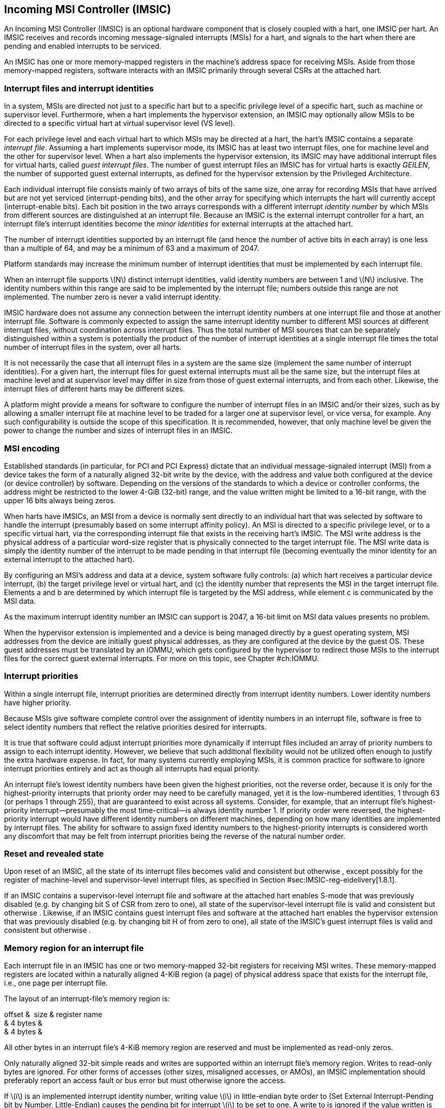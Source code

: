 [[ch:IMSIC]]
== Incoming MSI Controller (IMSIC)

An Incoming MSI Controller (IMSIC) is an optional hardware component
that is closely coupled with a hart, one IMSIC per hart. An IMSIC
receives and records incoming message-signaled interrupts (MSIs) for a
hart, and signals to the hart when there are pending and enabled
interrupts to be serviced.

An IMSIC has one or more memory-mapped registers in the machine’s
address space for receiving MSIs. Aside from those memory-mapped
registers, software interacts with an IMSIC primarily through several
CSRs at the attached hart.

[[sec:IMSIC-intrFilesAndIdents]]
=== Interrupt files and interrupt identities

In a system, MSIs are directed not just to a specific hart but to a
specific privilege level of a specific hart, such as machine or
supervisor level. Furthermore, when a hart implements the hypervisor
extension, an IMSIC may optionally allow MSIs to be directed to a
specific virtual hart at virtual supervisor level (VS level).

For each privilege level and each virtual hart to which MSIs may be
directed at a hart, the hart’s IMSIC contains a separate _interrupt
file_. Assuming a hart implements supervisor mode, its IMSIC has at
least two interrupt files, one for machine level and the other for
supervisor level. When a hart also implements the hypervisor extension,
its IMSIC may have additional interrupt files for virtual harts, called
_guest interrupt files_. The number of guest interrupt files an IMSIC
has for virtual harts is exactly _GEILEN_, the number of supported guest
external interrupts, as defined for the hypervisor extension by the
Privileged Architecture.

Each individual interrupt file consists mainly of two arrays of bits of
the same size, one array for recording MSIs that have arrived but are
not yet serviced (interrupt-pending bits), and the other array for
specifying which interrupts the hart will currently accept
(interrupt-enable bits). Each bit position in the two arrays corresponds
with a different interrupt _identity number_ by which MSIs from
different sources are distinguished at an interrupt file. Because an
IMSIC is the external interrupt controller for a hart, an interrupt
file’s interrupt identities become the _minor identities_ for external
interrupts at the attached hart.

The number of interrupt identities supported by an interrupt file (and
hence the number of active bits in each array) is one less than a
multiple of 64, and may be a minimum of 63 and a maximum of 2047.

Platform standards may increase the minimum number of interrupt
identities that must be implemented by each interrupt file.

When an interrupt file supports latexmath:[$N$] distinct interrupt
identities, valid identity numbers are between 1 and latexmath:[$N$]
inclusive. The identity numbers within this range are said to be
implemented by the interrupt file; numbers outside this range are not
implemented. The number zero is never a valid interrupt identity.

IMSIC hardware does not assume any connection between the interrupt
identity numbers at one interrupt file and those at another interrupt
file. Software is commonly expected to assign the same interrupt
identity number to different MSI sources at different interrupt files,
without coordination across interrupt files. Thus the total number of
MSI sources that can be separately distinguished within a system is
potentially the product of the number of interrupt identities at a
single interrupt file times the total number of interrupt files in the
system, over all harts.

It is not necessarily the case that all interrupt files in a system are
the same size (implement the same number of interrupt identities). For a
given hart, the interrupt files for guest external interrupts must all
be the same size, but the interrupt files at machine level and at
supervisor level may differ in size from those of guest external
interrupts, and from each other. Likewise, the interrupt files of
different harts may be different sizes.

A platform might provide a means for software to configure the number of
interrupt files in an IMSIC and/or their sizes, such as by allowing a
smaller interrupt file at machine level to be traded for a larger one at
supervisor level, or vice versa, for example. Any such configurability
is outside the scope of this specification. It is recommended, however,
that only machine level be given the power to change the number and
sizes of interrupt files in an IMSIC.

[[sec:MSIEncoding]]
=== MSI encoding

Established standards (in particular, for PCI and PCI Express) dictate
that an individual message-signaled interrupt (MSI) from a device takes
the form of a naturally aligned 32-bit write by the device, with the
address and value both configured at the device (or device controller)
by software. Depending on the versions of the standards to which a
device or controller conforms, the address might be restricted to the
lower 4-GiB (32-bit) range, and the value written might be limited to a
16-bit range, with the upper 16 bits always being zeros.

When harts have IMSICs, an MSI from a device is normally sent directly
to an individual hart that was selected by software to handle the
interrupt (presumably based on some interrupt affinity policy). An MSI
is directed to a specific privilege level, or to a specific virtual
hart, via the corresponding interrupt file that exists in the receiving
hart’s IMSIC. The MSI write address is the physical address of a
particular word-size register that is physically connected to the target
interrupt file. The MSI write data is simply the identity number of the
interrupt to be made pending in that interrupt file (becoming eventually
the minor identity for an external interrupt to the attached hart).

By configuring an MSI’s address and data at a device, system software
fully controls: (a) which hart receives a particular device interrupt,
(b) the target privilege level or virtual hart, and (c) the identity
number that represents the MSI in the target interrupt file. Elements a
and b are determined by which interrupt file is targeted by the MSI
address, while element c is communicated by the MSI data.

As the maximum interrupt identity number an IMSIC can support is 2047, a
16-bit limit on MSI data values presents no problem.

When the hypervisor extension is implemented and a device is being
managed directly by a guest operating system, MSI addresses from the
device are initially guest physical addresses, as they are configured at
the device by the guest OS. These guest addresses must be translated by
an IOMMU, which gets configured by the hypervisor to redirect those MSIs
to the interrupt files for the correct guest external interrupts. For
more on this topic, see Chapter #ch:IOMMU[[ch:IOMMU]].

=== Interrupt priorities

Within a single interrupt file, interrupt priorities are determined
directly from interrupt identity numbers. Lower identity numbers have
higher priority.

Because MSIs give software complete control over the assignment of
identity numbers in an interrupt file, software is free to select
identity numbers that reflect the relative priorities desired for
interrupts.

It is true that software could adjust interrupt priorities more
dynamically if interrupt files included an array of priority numbers to
assign to each interrupt identity. However, we believe that such
additional flexibility would not be utilized often enough to justify the
extra hardware expense. In fact, for many systems currently employing
MSIs, it is common practice for software to ignore interrupt priorities
entirely and act as though all interrupts had equal priority.

An interrupt file’s lowest identity numbers have been given the highest
priorities, not the reverse order, because it is only for the
highest-priority interrupts that priority order may need to be carefully
managed, yet it is the low-numbered identities, 1 through 63 (or perhaps
1 through 255), that are guaranteed to exist across all systems.
Consider, for example, that an interrupt file’s highest-priority
interrupt—presumably the most time-critical—is always identity number 1.
If priority order were reversed, the highest-priority interrupt would
have different identity numbers on different machines, depending on how
many identities are implemented by interrupt files. The ability for
software to assign fixed identity numbers to the highest-priority
interrupts is considered worth any discomfort that may be felt from
interrupt priorities being the reverse of the natural number order.

=== Reset and revealed state

Upon reset of an IMSIC, all the state of its interrupt files becomes
valid and consistent but otherwise , except possibly for the register of
machine-level and supervisor-level interrupt files, as specified in
Section #sec:IMSIC-reg-eidelivery[1.8.1].

If an IMSIC contains a supervisor-level interrupt file and software at
the attached hart enables S-mode that was previously disabled (e.g. by
changing bit S of CSR from zero to one), all state of the
supervisor-level interrupt file is valid and consistent but otherwise .
Likewise, if an IMSIC contains guest interrupt files and software at the
attached hart enables the hypervisor extension that was previously
disabled (e.g. by changing bit H of from zero to one), all state of the
IMSIC’s guest interrupt files is valid and consistent but otherwise .

[[sec:IMSIC-memRegion]]
=== Memory region for an interrupt file

Each interrupt file in an IMSIC has one or two memory-mapped 32-bit
registers for receiving MSI writes. These memory-mapped registers are
located within a naturally aligned 4-KiB region (a page) of physical
address space that exists for the interrupt file, i.e., one page per
interrupt file.

The layout of an interrupt-file’s memory region is:

offset &  size & register name +
& 4 bytes & +
& 4 bytes & +

All other bytes in an interrupt file’s 4-KiB memory region are reserved
and must be implemented as read-only zeros.

Only naturally aligned 32-bit simple reads and writes are supported
within an interrupt file’s memory region. Writes to read-only bytes are
ignored. For other forms of accesses (other sizes, misaligned accesses,
or AMOs), an IMSIC implementation should preferably report an access
fault or bus error but must otherwise ignore the access.

If latexmath:[$i$] is an implemented interrupt identity number, writing
value latexmath:[$i$] in little-endian byte order to (Set External
Interrupt-Pending bit by Number, Little-Endian) causes the pending bit
for interrupt latexmath:[$i$] to be set to one. A write to is ignored if
the value written is not an implemented interrupt identity number in
little-endian byte order.

For systems that support big-endian byte order, if latexmath:[$i$] is an
implemented interrupt identity number, writing value latexmath:[$i$] in
big-endian byte order to (Set External Interrupt-Pending bit by Number,
Big-Endian) causes the pending bit for interrupt latexmath:[$i$] to be
set to one. A write to is ignored if the value written is not an
implemented interrupt identity number in big-endian byte order. Systems
that support only little-endian byte order may choose to ignore all
writes to .

In most systems, is the write port for MSIs directed to this interrupt
file. For systems built mainly for big-endian byte order, may serve as
the write port for MSIs directed to this interrupt file from some
devices.

A read of or returns zero in all cases.

When not ignored, writes to an interrupt file’s memory region are
guaranteed to be reflected in the interrupt file eventually, but not
necessarily immediately. For a single interrupt file, the effects of
multiple writes (stores) to its memory region, though arbitrarily
delayed, always occur in the same order as the _global memory order_ of
the stores as defined by the Unprivileged ISA.

In most circumstances, any delay between the completion of a write to an
interrupt file’s memory region and the effect of the write on the
interrupt file is indistinguishable from other delays in the memory
system. However, if a hart writes to a or register of its own IMSIC,
then a delay between the completion of the store instruction and the
consequent setting of an interrupt-pending bit in the interrupt file may
be visible to the hart.

[[sec:IMSIC-systemMemRegions]]
=== Arrangement of the memory regions of multiple interrupt files

Each interrupt file that an IMSIC implements has its own memory region
as described in the previous section, occupying exactly one 4-KiB page
of machine address space. When practical, the memory pages of the
machine-level interrupt files of all IMSICs should be located together
in one part of the address space, and the memory pages of all
supervisor-level and guest interrupt files should similarly be located
together in another part of the address space, according to the rules
below.

The main reason for separating the machine-level interrupt files from
the other interrupt files in the address space is so harts that
implement physical memory protection (PMP) can grant supervisor-level
access to all supervisor-level and guest interrupt files using only a
single PMP table entry. If the memory pages for machine-level interrupt
files are instead interleaved with those of lower-privilege interrupt
files, the number of PMP table entries needed for granting
supervisor-level access to all non-machine-level interrupt files could
equal the number of harts in the system.

If a machine’s construction dictates that harts be subdivided into
groups, with each group relegated to its own portion of the address
space, then the best that can be achieved is to locate together the
machine-level interrupt files of each group of harts separately, and
likewise locate together the supervisor-level and guest interrupt files
of each group of harts separately. This situation is further addressed
later below.

A system may divide harts into groups in the address space because each
group exists on a separate chip (or chiplet in a multi-chip module), and
weaving together the address spaces of the multiple chips is
impractical. In that case, granting supervisor-level access to all
non-machine-level interrupt files takes one PMP table entry per group.

For the purpose of locating the memory pages of interrupt files in the
address space, assume each hart (or each hart within a group) has a
unique hart number that may or may not be related to the unique hart
identifiers (``hart IDs'') that the RISC-V Privileged Architecture
assigns to harts. For convenient addressing, the memory pages of all
machine-level interrupt files (or all those of a single group of harts)
should be arranged so that the address of the machine-level interrupt
file for hart number latexmath:[$h$] is given by the formula
latexmath:[${A+h\times\mbox{2}^{C}}$] for some integer constants
latexmath:[$A$] and latexmath:[$C$]. If the largest hart number is
latexmath:[$h_{\rm max}$], let
latexmath:[${k = \lceil\log_{2}(h_{\rm max}+\mbox{1})\rceil}$], the
number of bits needed to represent any hart number. Then the base
address latexmath:[$A$] should be aligned to a
latexmath:[$\mbox{2}^{k+C}$] address boundary, so
latexmath:[${A+h\times\mbox{2}^{C}}$] always equals
latexmath:[$A$]  latexmath:[${(h\times\mbox{2}^{C})}$], where the
vertical bar () represents bitwise logical OR.

The smallest that latexmath:[$C$] can be is 12, with
latexmath:[$\mbox{2}^{C}$] being the size of one 4-KiB page. If
latexmath:[${C > 12}$], the start of the memory page for each
machine-level interrupt file is aligned not just to a 4-KiB page but to
a stricter latexmath:[$\mbox{2}^{C}$] address boundary. Within the
latexmath:[${\mbox{2}^{k+C}}$]-size address range latexmath:[$A$]
through latexmath:[${A+\mbox{2}^{k+C}-\mbox{1}}$], every 4-KiB page that
is not occupied by a machine-level interrupt file should be filled with
32-bit words of read-only zeros, such that any read of an aligned word
returns zero and any write to an aligned word is ignored.

The memory pages of all supervisor-level interrupt files (or all those
of a single group of harts) should similarly be arranged so that the
address of the supervisor-level interrupt file for hart
number latexmath:[$h$] is latexmath:[${B+h\times\mbox{2}^{D}}$] for some
integer constants latexmath:[$B$] and latexmath:[$D$], with the base
address latexmath:[$B$] being aligned to a latexmath:[$\mbox{2}^{k+D}$]
address boundary.

If an IMSIC implements guest interrupt files, the memory pages for the
IMSIC’s supervisor-level interrupt file and for its guest interrupt
files should be contiguous, starting with the supervisor-level interrupt
file at the lowest address and followed by the guest interrupt files,
ordered by guest interrupt number. Schematically, the memory pages
should be ordered contiguously as

S,  latexmath:[$\mbox{G}_{1}$], latexmath:[$\mbox{G}_{2}$],
latexmath:[$\mbox{G}_{3}$], …

where S is the page for the supervisor-level interrupt file and each
latexmath:[$\mbox{G}_{i}$] is the page for the interrupt file of guest
interrupt number latexmath:[$i$]. Consequently, the smallest that
constant latexmath:[$D$] can be is
latexmath:[${\lceil\log_{\rm 2}(\mbox{maximum GEILEN}+\mbox{1})\rceil}+12$],
recalling that GEILEN for each IMSIC is the number of guest interrupt
files the IMSIC implements.

Within the latexmath:[${\mbox{2}^{k+D}}$]-size address range
latexmath:[$B$] through latexmath:[${B+\mbox{2}^{k+D}-\mbox{1}}$], every
4-KiB page that is not occupied by an interrupt file (supervisor-level
or guest) should be filled with 32-bit words of read-only zeros.

When a system divides harts into groups, each in its own separate
portion of the address space, the memory page addresses of interrupt
files should follow the formulas
latexmath:[${g\times\mbox{2}^{E}}+A+{h\times\mbox{2}^{C}}$] for
machine-level interrupt files, and
latexmath:[${g\times\mbox{2}^{E}}+B+{h\times\mbox{2}^{D}}$] for
supervisor-level interrupt files, with latexmath:[$g$] being a _group
number_, latexmath:[$h$] being a hart number relative to the group, and
latexmath:[$E$] being another integer constant
latexmath:[$\geq$] latexmath:[${k+\max(C,D)}$] but usually much larger.
If the largest group number is latexmath:[$g_{\rm max}$], let
latexmath:[${j = \lceil\log_{2}(g_{\rm max}+\mbox{1})\rceil}$], the
number of bits needed to represent any group number. Besides being
multiples of latexmath:[$\mbox{2}^{k+C}$] and
latexmath:[$\mbox{2}^{k+D}$] respectively, latexmath:[$A$] and
latexmath:[$B$] should be chosen so

latexmath:[$\left((\mbox{2}^{j}-\mbox{1})\times\mbox{2}^{E}\right)$]
latexmath:[$A \,=\, 0$] & and &
latexmath:[$\left((\mbox{2}^{j}-\mbox{1})\times\mbox{2}^{E}\right)$]
latexmath:[$B \,=\, 0$]

where an ampersand () represents bitwise logical AND. This ensures that

latexmath:[$g\times\mbox{2}^{E}+A+h\times\mbox{2}^{C}$] & always equals
& latexmath:[$(g\times\mbox{2}^{E})$] latexmath:[$A$]
latexmath:[$(h\times\mbox{2}^{C})$], & and +
latexmath:[$g\times\mbox{2}^{E}+B+h\times\mbox{2}^{D}$] & always equals
& latexmath:[$(g\times\mbox{2}^{E})$] latexmath:[$B$]
latexmath:[$(h\times\mbox{2}^{D})$]. +

Infilling with read-only-zero pages is expected only within each group,
not between separate groups. Specifically, if latexmath:[$g$] is any
integer between 0 and latexmath:[${\mbox{2}^{j}-1}$] inclusive, then
within the address ranges,

latexmath:[$g\times\mbox{2}^{E}+A$] & through &
latexmath:[$g\times\mbox{2}^{E}+A+\mbox{2}^{k+C}-\mbox{1}$], & and +
latexmath:[$g\times\mbox{2}^{E}+B$] & through &
latexmath:[$g\times\mbox{2}^{E}+B+\mbox{2}^{k+D}-\mbox{1}$], +

pages not occupied by an interrupt file should be read-only zeros.

See also Section #sec:AdvPLIC-MSIAddrs[[sec:AdvPLIC-MSIAddrs]] for the
default algorithms an Advanced PLIC may use to determine the destination
addresses of outgoing MSIs, which should be the addresses of IMSIC
interrupt files.

=== CSRs for external interrupts via an IMSIC

Software accesses a hart’s IMSIC primarily through the CSRs introduced
in Chapter #ch:CSRs[[ch:CSRs]]. There is a separate set of CSRs for each
implemented privilege level that can receive interrupts. The
machine-level CSRs interact with the IMSIC’s machine-level interrupt
file, while, if supervisor mode is implemented, the supervisor-level
CSRs interact with the IMSIC’s supervisor-level interrupt file. When an
IMSIC has guest interrupt files, the VS CSRs interact with a single
guest interrupt file, selected by the VGEIN field of CSR .

For machine level, the relevant CSRs are , , and . When supervisor mode
is implemented, the set of supervisor-level CSRs matches those of
machine level: , , and . And when the hypervisor extension is
implemented, there are three corresponding VS CSRs: , , and .

As explained in Chapter #ch:CSRs[[ch:CSRs]], registers and provide
indirect access to additional machine-level registers. Likewise for
supervisor-level and , and VS-level and . In each case, a value of the
_`*iselect` CSR_ (, , or ) in the range – selects a register of the
corresponding IMSIC interrupt file, either the machine-level interrupt
file (), the supervisor-level interrupt file (), or a guest interrupt
file ().

Interrupt files at each level act identically. For a given privilege
level, values of the CSR in the range – select these registers of the
corresponding interrupt file:

& +
& +
& +
& +
…&  … +
& +
& +
& +
…&  … +
& +

Register numbers and – are reserved. When a CSR has one of these values,
reads from the matching _`*ireg` CSR_ (, , or ) return zero, and writes
to the CSR are ignored. (For and , all accesses depend on .VGEIN being
the valid number of a guest interrupt file.)

Registers through contain the pending bits for all implemented interrupt
identities, and are collectively called the _`eip` array_. Registers
through contain the enable bits for the same interrupt identities, and
are collectively called the _`eie` array_.

The indirectly accessed interrupt-file registers and CSRs , , and are
all documented in more detail in the next two sections.

=== Indirectly accessed interrupt-file registers

This section describes the registers of an interrupt file that are
accessed indirectly through a CSR (, , or ) and its partner CSR (, , or
). The width of these indirect accesses is always the current XLEN,
32 bits for RV32 code, or 64 bits for RV64 code.

[[sec:IMSIC-reg-eidelivery]]
==== External interrupt delivery enable register ()

is a register that controls whether interrupts from this interrupt file
are delivered from the IMSIC to the attached hart so they appear as a
pending external interrupt in the hart’s or CSR. Register may optionally
also support the direct delivery of interrupts from a PLIC
(Platform-Level Interrupt Controller) or APLIC (Advanced PLIC) to the
attached hart. Three possible values are currently defined for :

0 & = Interrupt delivery is disabled +
1 & = Interrupt delivery from the interrupt file is enabled +
& = Interrupt delivery from a PLIC or APLIC is enabled (optional) +

If supports value , then a specific PLIC or APLIC in the system may act
as an alternate external interrupt controller for the attached hart at
the same privilege level as this interrupt file. When is , the interrupt
file functions the same as though is 0, and the PLIC or APLIC replaces
the interrupt file in supplying pending external interrupts at this
privilege level at the hart.

Guest interrupt files do not support value for .

Reset initializes to if that value is supported; otherwise, has an valid
value (0 or 1) after reset.

value supports system software that is oblivious to IMSICs and assumes
instead that the external interrupt controller is a PLIC or APLIC. Such
software may exist either because it predates the existence of IMSICs or
because bypassing IMSICs is believed to reduce programming effort.

==== External interrupt enable threshold register ()

is a register that determines the minimum interrupt priority (maximum
interrupt identity number) allowing an interrupt to be signaled from
this interrupt file to the attached hart. If latexmath:[$N$] is the
maximum implemented interrupt identity number for this interrupt file,
must be capable of holding all values between 0 and latexmath:[$N$],
inclusive.

When is a nonzero value latexmath:[$P$], interrupt identities
latexmath:[$P$] and higher do not contribute to signaling interrupts, as
though those identities were not enabled, regardless of the settings of
their corresponding interrupt-enable bits in the array. When is zero,
all enabled interrupt identities contribute to signaling interrupts from
the interrupt file.

==== External interrupt-pending registers (–)

When the current XLEN = 32, register latexmath:[$k$] contains the
pending bits for interrupts with identity numbers
latexmath:[$k\times\mbox{32}$] through
latexmath:[${k\times\mbox{32} + \mbox{31}}$]. For an implemented
interrupt identity latexmath:[$i$] within that range, the pending bit
for interrupt latexmath:[$i$] is bit latexmath:[$(i\bmod\mbox{32})$] of
latexmath:[$k$].

When the current XLEN = 64, the odd-numbered registers , , … do not
exist. In that case, if the CSR is an odd value in the range –, an
attempt to access the matching CSR raises an illegal instruction
exception, unless done in VS-mode, in which case it raises a virtual
instruction exception. For even latexmath:[$k$], register
latexmath:[$k$] contains the pending bits for interrupts with identity
numbers latexmath:[$k\times\mbox{32}$] through
latexmath:[${k\times\mbox{32} + \mbox{63}}$]. For an implemented
interrupt identity latexmath:[$i$] within that range, the pending bit
for interrupt latexmath:[$i$] is bit latexmath:[$(i\bmod\mbox{64})$] of
latexmath:[$k$].

Bit positions in a valid latexmath:[$k$] register that don’t correspond
to a supported interrupt identity (such as bit 0 of ) are read-only
zeros.

==== External interrupt-enable registers (–)

When the current XLEN = 32, register latexmath:[$k$] contains the enable
bits for interrupts with identity numbers latexmath:[$k\times\mbox{32}$]
through latexmath:[${k\times\mbox{32} + \mbox{31}}$]. For an implemented
interrupt identity latexmath:[$i$] within that range, the enable bit for
interrupt latexmath:[$i$] is bit latexmath:[$(i\bmod\mbox{32})$] of
latexmath:[$k$].

When the current XLEN = 64, the odd-numbered registers , , … do not
exist. In that case, if the CSR is an odd value in the range –, an
attempt to access the matching CSR raises an illegal instruction
exception, unless done in VS-mode, in which case it raises a virtual
instruction exception. For even latexmath:[$k$], register
latexmath:[$k$] contains the enable bits for interrupts with identity
numbers latexmath:[$k\times\mbox{32}$] through
latexmath:[${k\times\mbox{32} + \mbox{63}}$]. For an implemented
interrupt identity latexmath:[$i$] within that range, the enable bit for
interrupt latexmath:[$i$] is bit latexmath:[$(i\bmod\mbox{64})$] of
latexmath:[$k$].

Bit positions in a valid latexmath:[$k$] register that don’t correspond
to a supported interrupt identity (such as bit 0 of ) are read-only
zeros.

===  Top external interrupt CSRs (, , ) 

CSR interacts directly with an IMSIC’s machine-level interrupt file. If
supervisor mode is implemented, CSR interacts directly with the
supervisor-level interrupt file. And if the hypervisor extension is
implemented and field VGEIN of is the number of an implemented guest
interrupt file, interacts with the chosen guest interrupt file.

The value of a _`*topei` CSR_ (, , or ) indicates the interrupt file’s
current highest-priority pending-and-enabled interrupt that also exceeds
the priority threshold specified by its register if is not zero.
Interrupts with lower identity numbers have higher priorities.

A read of a CSR returns zero either if no interrupt is both pending in
the interrupt file’s array and enabled in its array, or if is not zero
and no pending-and-enabled interrupt has an identity number less than
the value of . Otherwise, the value returned from a read of has this
format:

bits 26:16 & Interrupt identity +
bits 10:0 & Interrupt priority (same as identity) +

All other bit positions are zeros.

The interrupt identity reported in a CSR is the minor identity for an
external interrupt at the hart.

The redundancy in the value read from a CSR is consistent with the
Advanced PLIC, which returns both an interrupt identity number and its
priority in the same format as above, but with the two components being
independent of one another.

A write to a CSR _claims_ the reported interrupt identity by clearing
its pending bit in the interrupt file. The value written is ignored;
rather, the current readable value of the register determines which
interrupt-pending bit is cleared. Specifically, when a CSR is written,
if the register value has interrupt identity latexmath:[$i$] in bits
26:16, then the interrupt file’s pending bit for
interrupt latexmath:[$i$] is cleared. When a CSR’s value is zero, a
write to the register has no effect.

If a read and write of a CSR are done together by a single CSR
instruction (CSRRW, CSRRS, or CSRRC), the value returned by the read
indicates the pending bit that is cleared.

It is almost always a mistake to write to a CSR without a simultaneous
read to learn which interrupt was claimed. Note especially, if a read of
a register and a subsequent write to the register are done by two
separate CSR instructions, then a higher-priority interrupt may become
newly pending-and-enabled in the interrupt file between the two
instructions, causing the write to clear the pending bit of the new
interrupt and not the one reported by the read. Once the pending bit of
the new interrupt is cleared, the interrupt is lost.

If it is necessary first to read a CSR and then subsequently claim the
interrupt as a separate step, the claim can be safely done by clearing
the pending bit in the array via and , instead of writing to .

=== Interrupt delivery and handling

An IMSIC’s interrupt files supply _external interrupt_ signals to the
attached hart, one interrupt signal per interrupt file. The interrupt
signal from a machine-level interrupt file appears as bit MEIP in CSR ,
and the interrupt signal from a supervisor-level interrupt file appears
as bit SEIP in and . Interrupt signals from any guest interrupt files
appear as the active bits in hypervisor CSR .

When interrupt delivery is disabled by an interrupt file’s register (
= 0), the interrupt signal from the interrupt file is held de-asserted
(false). When interrupt delivery from an interrupt file is enabled (
= 1), its interrupt signal is asserted if and only if the interrupt file
has a pending-and-enabled interrupt that also exceeds the priority
threshold specified by , if not zero.

A trap handler solely for external interrupts via an IMSIC could be
written roughly as follows:

save processor registers +
read CSR or , and write simultaneously to claim the interrupt +
 +
call the interrupt handler for external interrupt (minor identity) +
restore processor registers +
return from trap +

The combined read and write of or in the second step can be done by a
single CSRRW machine instruction,

_rd_ / +

where _rd_ is the destination register for value .
